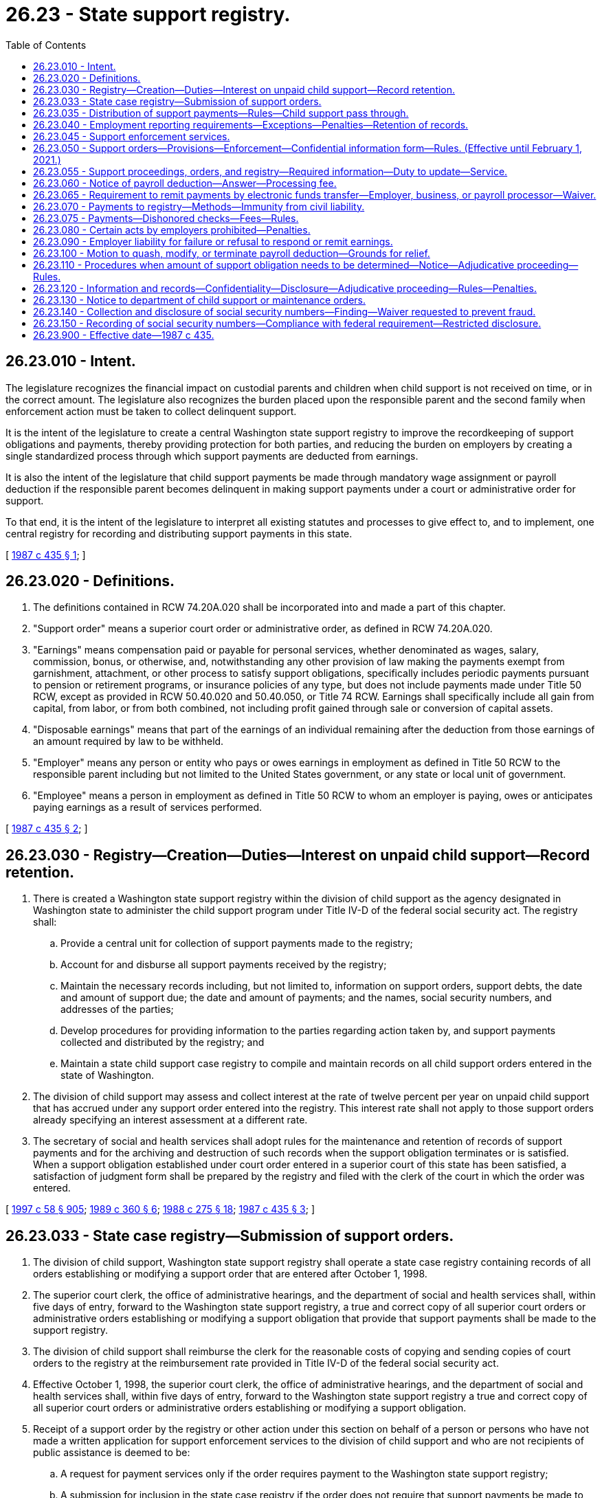 = 26.23 - State support registry.
:toc:

== 26.23.010 - Intent.
The legislature recognizes the financial impact on custodial parents and children when child support is not received on time, or in the correct amount. The legislature also recognizes the burden placed upon the responsible parent and the second family when enforcement action must be taken to collect delinquent support.

It is the intent of the legislature to create a central Washington state support registry to improve the recordkeeping of support obligations and payments, thereby providing protection for both parties, and reducing the burden on employers by creating a single standardized process through which support payments are deducted from earnings.

It is also the intent of the legislature that child support payments be made through mandatory wage assignment or payroll deduction if the responsible parent becomes delinquent in making support payments under a court or administrative order for support.

To that end, it is the intent of the legislature to interpret all existing statutes and processes to give effect to, and to implement, one central registry for recording and distributing support payments in this state.

[ http://leg.wa.gov/CodeReviser/documents/sessionlaw/1987c435.pdf?cite=1987%20c%20435%20§%201[1987 c 435 § 1]; ]

== 26.23.020 - Definitions.
. The definitions contained in RCW 74.20A.020 shall be incorporated into and made a part of this chapter.

. "Support order" means a superior court order or administrative order, as defined in RCW 74.20A.020.

. "Earnings" means compensation paid or payable for personal services, whether denominated as wages, salary, commission, bonus, or otherwise, and, notwithstanding any other provision of law making the payments exempt from garnishment, attachment, or other process to satisfy support obligations, specifically includes periodic payments pursuant to pension or retirement programs, or insurance policies of any type, but does not include payments made under Title 50 RCW, except as provided in RCW 50.40.020 and 50.40.050, or Title 74 RCW. Earnings shall specifically include all gain from capital, from labor, or from both combined, not including profit gained through sale or conversion of capital assets.

. "Disposable earnings" means that part of the earnings of an individual remaining after the deduction from those earnings of an amount required by law to be withheld.

. "Employer" means any person or entity who pays or owes earnings in employment as defined in Title 50 RCW to the responsible parent including but not limited to the United States government, or any state or local unit of government.

. "Employee" means a person in employment as defined in Title 50 RCW to whom an employer is paying, owes or anticipates paying earnings as a result of services performed.

[ http://leg.wa.gov/CodeReviser/documents/sessionlaw/1987c435.pdf?cite=1987%20c%20435%20§%202[1987 c 435 § 2]; ]

== 26.23.030 - Registry—Creation—Duties—Interest on unpaid child support—Record retention.
. There is created a Washington state support registry within the division of child support as the agency designated in Washington state to administer the child support program under Title IV-D of the federal social security act. The registry shall:

.. Provide a central unit for collection of support payments made to the registry;

.. Account for and disburse all support payments received by the registry;

.. Maintain the necessary records including, but not limited to, information on support orders, support debts, the date and amount of support due; the date and amount of payments; and the names, social security numbers, and addresses of the parties;

.. Develop procedures for providing information to the parties regarding action taken by, and support payments collected and distributed by the registry; and

.. Maintain a state child support case registry to compile and maintain records on all child support orders entered in the state of Washington.

. The division of child support may assess and collect interest at the rate of twelve percent per year on unpaid child support that has accrued under any support order entered into the registry. This interest rate shall not apply to those support orders already specifying an interest assessment at a different rate.

. The secretary of social and health services shall adopt rules for the maintenance and retention of records of support payments and for the archiving and destruction of such records when the support obligation terminates or is satisfied. When a support obligation established under court order entered in a superior court of this state has been satisfied, a satisfaction of judgment form shall be prepared by the registry and filed with the clerk of the court in which the order was entered.

[ http://lawfilesext.leg.wa.gov/biennium/1997-98/Pdf/Bills/Session%20Laws/House/3901.SL.pdf?cite=1997%20c%2058%20§%20905[1997 c 58 § 905]; http://leg.wa.gov/CodeReviser/documents/sessionlaw/1989c360.pdf?cite=1989%20c%20360%20§%206[1989 c 360 § 6]; http://leg.wa.gov/CodeReviser/documents/sessionlaw/1988c275.pdf?cite=1988%20c%20275%20§%2018[1988 c 275 § 18]; http://leg.wa.gov/CodeReviser/documents/sessionlaw/1987c435.pdf?cite=1987%20c%20435%20§%203[1987 c 435 § 3]; ]

== 26.23.033 - State case registry—Submission of support orders.
. The division of child support, Washington state support registry shall operate a state case registry containing records of all orders establishing or modifying a support order that are entered after October 1, 1998.

. The superior court clerk, the office of administrative hearings, and the department of social and health services shall, within five days of entry, forward to the Washington state support registry, a true and correct copy of all superior court orders or administrative orders establishing or modifying a support obligation that provide that support payments shall be made to the support registry.

. The division of child support shall reimburse the clerk for the reasonable costs of copying and sending copies of court orders to the registry at the reimbursement rate provided in Title IV-D of the federal social security act.

. Effective October 1, 1998, the superior court clerk, the office of administrative hearings, and the department of social and health services shall, within five days of entry, forward to the Washington state support registry a true and correct copy of all superior court orders or administrative orders establishing or modifying a support obligation.

. Receipt of a support order by the registry or other action under this section on behalf of a person or persons who have not made a written application for support enforcement services to the division of child support and who are not recipients of public assistance is deemed to be:

.. A request for payment services only if the order requires payment to the Washington state support registry;

.. A submission for inclusion in the state case registry if the order does not require that support payments be made to the Washington state support registry.

[ http://lawfilesext.leg.wa.gov/biennium/1997-98/Pdf/Bills/Session%20Laws/House/3901.SL.pdf?cite=1997%20c%2058%20§%20903[1997 c 58 § 903]; ]

== 26.23.035 - Distribution of support payments—Rules—Child support pass through.
. The department of social and health services shall adopt rules for the distribution of support money collected by the division of child support. These rules shall:

.. Comply with Title IV-D of the federal social security act as amended by the personal responsibility and work opportunity reconciliation act of 1996 and the federal deficit reduction act of 2005;

.. Direct the division of child support to distribute support money within eight days of receipt, unless one of the following circumstances, or similar circumstances specified in the rules, prevents prompt distribution:

... The location of the custodial parent is unknown;

... The support debt is in litigation;

... The division of child support cannot identify the responsible parent or the custodian;

.. Provide for proportionate distribution of support payments if the responsible parent owes a support obligation or a support debt for two or more Title IV-D cases; and

.. Authorize the distribution of support money, except money collected under 42 U.S.C. Sec. 664, to satisfy a support debt owed to the IV-D custodian before the debt owed to the state when the custodian stops receiving a public assistance grant.

. The division of child support may distribute support payments to the payee under the support order or to another person who has lawful physical custody of the child or custody with the payee's consent. The payee may file an application for an adjudicative proceeding to challenge distribution to such other person. Prior to distributing support payments to any person other than the payee, the registry shall:

.. Obtain a written statement from the child's physical custodian, under penalty of perjury, that the custodian has lawful custody of the child or custody with the payee's consent;

.. Mail to the responsible parent and to the payee at the payee's last known address a copy of the physical custodian's statement and a notice which states that support payments will be sent to the physical custodian; and

.. File a copy of the notice with the clerk of the court that entered the original support order.

. If the Washington state support registry distributes a support payment to a person in error, the registry may obtain restitution by means of a set-off against future payments received on behalf of the person receiving the erroneous payment, or may act according to RCW 74.20A.270 as deemed appropriate. Any set-off against future support payments shall be limited to amounts collected on the support debt and ten percent of amounts collected as current support.

. Effective February 1, 2021, consistent with 42 U.S.C. Sec. 657(a) as amended by section 7301(b)(7)(B) of the federal deficit reduction act of 2005, the department shall pass through child support that does not exceed fifty dollars per month collected on behalf of a family, or in the case of a family that includes two or more children an amount that is not more than one hundred dollars per month. The department has rule-making authority to implement this subsection.

[ http://lawfilesext.leg.wa.gov/biennium/2019-20/Pdf/Bills/Session%20Laws/Senate/5144-S2.SL.pdf?cite=2020%20c%20349%20§%201[2020 c 349 § 1]; http://lawfilesext.leg.wa.gov/biennium/2009-10/Pdf/Bills/Session%20Laws/Senate/6893-S.SL.pdf?cite=2010%202nd%20sp.s.%20c%203%20§%201[2010 2nd sp.s. c 3 § 1]; http://lawfilesext.leg.wa.gov/biennium/2007-08/Pdf/Bills/Session%20Laws/Senate/5244-S.SL.pdf?cite=2007%20c%20143%20§%202[2007 c 143 § 2]; http://lawfilesext.leg.wa.gov/biennium/1997-98/Pdf/Bills/Session%20Laws/House/3901.SL.pdf?cite=1997%20c%2058%20§%20933[1997 c 58 § 933]; http://lawfilesext.leg.wa.gov/biennium/1991-92/Pdf/Bills/Session%20Laws/Senate/5120-S2.SL.pdf?cite=1991%20c%20367%20§%2038[1991 c 367 § 38]; http://leg.wa.gov/CodeReviser/documents/sessionlaw/1989c360.pdf?cite=1989%20c%20360%20§%2034[1989 c 360 § 34]; ]

== 26.23.040 - Employment reporting requirements—Exceptions—Penalties—Retention of records.
. All employers doing business in the state of Washington shall report to the Washington state support registry:

.. The hiring of any person who resides or works in this state to whom the employer anticipates paying earnings and who:

... Has not previously been employed by the employer; or

... Was previously employed by the employer but has been separated from such employment for at least sixty consecutive days; and

.. The date on which the employee first performed services for pay for the employer, or, in the case of an employee described in (a)(ii) of this subsection the date on which the employee returned to perform services for pay after a layoff, furlough, separation, or leave without pay.

The secretary of the department of social and health services may adopt rules to establish additional exemptions if needed to reduce unnecessary or burdensome reporting.

. Employers shall report to the extent practicable by W-4 form, or, at the option of the employer, an equivalent form, and may mail the form by first-class mail, or may transmit it electronically, or by other means authorized by the registry which will result in timely reporting.

. Employers shall submit reports within twenty days of the hiring, rehiring, or return to work of the employee, except as provided in subsection (4) of this section. The report shall contain:

.. The employee's name, address, social security number, and date of birth; and

.. The employer's name, address, and identifying number assigned under section 6109 of the internal revenue code of 1986.

. In the case of an employer transmitting reports magnetically or electronically, the employer shall report those employees described in subsection (1) of this section, in two monthly transmissions, if necessary, not less than twelve days nor more than sixteen days apart.

. An employer who fails to report as required under this section shall be subject to a civil penalty of:

.. Twenty-five dollars per month per employee; or

.. Five hundred dollars, if the failure to report is the result of a conspiracy between the employer and the employee not to supply the required report, or to supply a false report. All violations within a single month shall be considered a single violation for purposes of assessing the penalty. The penalty may be imposed and collected by the division of child support under RCW 74.20A.350.

. The registry shall retain the information for a particular employee only if the registry is responsible for establishing, enforcing, or collecting a support debt of the employee. The registry may, however, retain information for a particular employee for as long as may be necessary to:

.. Transmit the information to the national directory of new hires as required under federal law; or

.. Provide the information to other state agencies for comparison with records or information possessed by those agencies as required by law.

Information that is not permitted to be retained shall be promptly destroyed. Agencies that obtain information from the department of social and health services under this section shall maintain the confidentiality of the information received, except as necessary to implement the agencies' responsibilities.

[ http://lawfilesext.leg.wa.gov/biennium/2011-12/Pdf/Bills/Session%20Laws/House/2393.SL.pdf?cite=2012%20c%20109%20§%201[2012 c 109 § 1]; http://lawfilesext.leg.wa.gov/biennium/1997-98/Pdf/Bills/Session%20Laws/Senate/6418-S.SL.pdf?cite=1998%20c%20160%20§%205[1998 c 160 § 5]; http://lawfilesext.leg.wa.gov/biennium/1997-98/Pdf/Bills/Session%20Laws/House/3901.SL.pdf?cite=1997%20c%2058%20§%20944[1997 c 58 § 944]; http://lawfilesext.leg.wa.gov/biennium/1997-98/Pdf/Bills/Session%20Laws/House/3901.SL.pdf?cite=1997%20c%2058%20§%20943[1997 c 58 § 943]; http://lawfilesext.leg.wa.gov/biennium/1993-94/Pdf/Bills/Session%20Laws/House/2487.SL.pdf?cite=1994%20c%20127%20§%201[1994 c 127 § 1]; http://lawfilesext.leg.wa.gov/biennium/1993-94/Pdf/Bills/Session%20Laws/Senate/5649.SL.pdf?cite=1993%20c%20480%20§%201[1993 c 480 § 1]; http://leg.wa.gov/CodeReviser/documents/sessionlaw/1989c360.pdf?cite=1989%20c%20360%20§%2039[1989 c 360 § 39]; http://leg.wa.gov/CodeReviser/documents/sessionlaw/1987c435.pdf?cite=1987%20c%20435%20§%204[1987 c 435 § 4]; ]

== 26.23.045 - Support enforcement services.
. The division of child support, Washington state support registry, shall provide support enforcement services under the following circumstances:

.. Whenever public assistance under RCW 74.20.330 is paid;

.. Whenever a request for support enforcement services under RCW 74.20.040 is received;

.. When a support order which contains language directing a responsible parent to make support payments to the Washington state support registry under RCW 26.23.050 is submitted and the division of child support receives a written application for services or is already providing services;

.. When the obligor submits a support order or support payment, and an application, to the Washington state support registry.

. The division of child support shall continue to provide support enforcement services for so long as and under such conditions as the department shall establish by regulation or until the superior court enters an order removing the requirement that the obligor make support payments to the Washington state support registry as provided for in RCW 26.23.050.

[ http://lawfilesext.leg.wa.gov/biennium/1997-98/Pdf/Bills/Session%20Laws/House/3901.SL.pdf?cite=1997%20c%2058%20§%20902[1997 c 58 § 902]; http://lawfilesext.leg.wa.gov/biennium/1993-94/Pdf/Bills/Session%20Laws/House/2488-S.SL.pdf?cite=1994%20c%20230%20§%208[1994 c 230 § 8]; http://leg.wa.gov/CodeReviser/documents/sessionlaw/1989c360.pdf?cite=1989%20c%20360%20§%2033[1989 c 360 § 33]; ]

== 26.23.050 - Support orders—Provisions—Enforcement—Confidential information form—Rules. (Effective until February 1, 2021.)
. If the division of child support is providing support enforcement services under RCW 26.23.045, or if a party is applying for support enforcement services by signing the application form on the bottom of the support order, the superior court shall include in all court orders that establish or modify a support obligation:

.. A provision that orders and directs the responsible parent to make all support payments to the Washington state support registry;

.. A statement that withholding action may be taken against wages, earnings, assets, or benefits, and liens enforced against real and personal property under the child support statutes of this or any other state, without further notice to the responsible parent at any time after entry of the court order, unless:

... One of the parties demonstrates, and the court finds, that there is good cause not to require immediate income withholding and that withholding should be delayed until a payment is past due; or

... The parties reach a written agreement that is approved by the court that provides for an alternate arrangement;

.. A statement that the receiving parent might be required to submit an accounting of how the support, including any cash medical support, is being spent to benefit the child;

.. A statement that any parent required to provide health care coverage for the child or children covered by the order must notify the division of child support and the other parent when the coverage terminates; and

.. A statement that the responsible parent's privileges to obtain and maintain a license, as defined in RCW 74.20A.320, may not be renewed, or may be suspended if the parent is not in compliance with a support order as provided in RCW 74.20A.320.

As used in this subsection and subsection (3) of this section, "good cause not to require immediate income withholding" means a written determination of why implementing immediate wage withholding would not be in the child's best interests and, in modification cases, proof of timely payment of previously ordered support.

. In all other cases not under subsection (1) of this section, the court may order the responsible parent to make payments directly to the person entitled to receive the payments, to the Washington state support registry, or may order that payments be made in accordance with an alternate arrangement agreed upon by the parties.

.. The superior court shall include in all orders under this subsection that establish or modify a support obligation:

... A statement that withholding action may be taken against wages, earnings, assets, or benefits, and liens enforced against real and personal property under the child support statutes of this or any other state, without further notice to the responsible parent at any time after entry of the court order, unless:

(A) One of the parties demonstrates, and the court finds, that there is good cause not to require immediate income withholding and that withholding should be delayed until a payment is past due; or

(B) The parties reach a written agreement that is approved by the court that provides for an alternate arrangement;

... A statement that the receiving parent may be required to submit an accounting of how the support is being spent to benefit the child;

... A statement that any parent required to provide health care coverage for the child or children covered by the order must notify the division of child support and the other parent when the coverage terminates; and

... A statement that a parent seeking to enforce the obligation to provide health care coverage may:

(A) File a motion in the underlying superior court action; or

(B) If there is not already an underlying superior court action, initiate an action in the superior court.

As used in this subsection, "good cause not to require immediate income withholding" is any reason that the court finds appropriate.

.. The superior court may order immediate or delayed income withholding as follows:

... Immediate income withholding may be ordered if the responsible parent has earnings. If immediate income withholding is ordered under this subsection, all support payments shall be paid to the Washington state support registry. The superior court shall issue a mandatory wage assignment order as set forth in chapter 26.18 RCW when the support order is signed by the court. The parent entitled to receive the transfer payment is responsible for serving the employer with the order and for its enforcement as set forth in chapter 26.18 RCW.

... If immediate income withholding is not ordered, the court shall require that income withholding be delayed until a payment is past due. The support order shall contain a statement that withholding action may be taken against wages, earnings, assets, or benefits, and liens enforced against real and personal property under the child support statutes of this or any other state, without further notice to the responsible parent, after a payment is past due.

.. If a mandatory wage withholding order under chapter 26.18 RCW is issued under this subsection and the division of child support provides support enforcement services under RCW 26.23.045, the existing wage withholding assignment is prospectively superseded upon the division of child support's subsequent service of an income withholding notice.

. The office of administrative hearings and the department of social and health services shall require that all support obligations established as administrative orders include a provision which orders and directs that the responsible parent shall make all support payments to the Washington state support registry. All administrative orders shall also state that the responsible parent's privileges to obtain and maintain a license, as defined in RCW 74.20A.320, may not be renewed, or may be suspended if the parent is not in compliance with a support order as provided in RCW 74.20A.320. All administrative orders shall also state that withholding action may be taken against wages, earnings, assets, or benefits, and liens enforced against real and personal property under the child support statutes of this or any other state without further notice to the responsible parent at any time after entry of the order, unless:

.. One of the parties demonstrates, and the presiding officer finds, that there is good cause not to require immediate income withholding; or

.. The parties reach a written agreement that is approved by the presiding officer that provides for an alternate agreement.

. If the support order does not include the provision ordering and directing that all payments be made to the Washington state support registry and a statement that withholding action may be taken against wages, earnings, assets, or benefits if a support payment is past due or at any time after the entry of the order, or that a parent's licensing privileges may not be renewed, or may be suspended, the division of child support may serve a notice on the responsible parent stating such requirements and authorizations. Service may be by personal service or any form of mail requiring a return receipt.

. Every support order shall state:

.. The address where the support payment is to be sent;

.. That withholding action may be taken against wages, earnings, assets, or benefits, and liens enforced against real and personal property under the child support statutes of this or any other state, without further notice to the responsible parent at any time after entry of a support order, unless:

... One of the parties demonstrates, and the court finds, that there is good cause not to require immediate income withholding; or

... The parties reach a written agreement that is approved by the court that provides for an alternate arrangement;

.. The income of the parties, if known, or that their income is unknown and the income upon which the support award is based;

.. The support award as a sum certain amount;

.. The specific day or date on which the support payment is due;

.. The names and ages of the dependent children;

.. A provision requiring both the responsible parent and the custodial parent to keep the Washington state support registry informed of whether he or she has access to health care coverage at reasonable cost and, if so, the health care coverage information;

.. That either or both the responsible parent and the custodial parent shall be obligated to provide medical support for his or her child through health care coverage if:

.. The obligated parent provides accessible coverage for the child through private or public health care coverage; or

... Coverage that can be extended to cover the child is or becomes available to the parent through employment or is union-related; or

... In the absence of such coverage, through an additional sum certain amount, as that parent's monthly payment toward the premium as provided under RCW 26.09.105;

... That a parent providing health care coverage must notify both the division of child support and the other parent when coverage terminates;

.. That if proof of health care coverage or proof that the coverage is unavailable is not provided within twenty days, the parent seeking enforcement or the department may seek direct enforcement of the coverage through the employer or union of the parent required to provide medical support without further notice to the parent as provided under chapter 26.18 RCW;

.. The reasons for not ordering health care coverage if the order fails to require such coverage;

.. That the responsible parent's privileges to obtain and maintain a license, as defined in RCW 74.20A.320, may not be renewed, or may be suspended if the parent is not in compliance with a support order as provided in RCW 74.20A.320;

.. That each parent must:

... Promptly file with the court and update as necessary the confidential information form required by subsection (7) of this section; and

... Provide the state case registry and update as necessary the information required by subsection (7) of this section; and

.. That parties to administrative support orders shall provide to the state case registry and update as necessary their residential addresses and the address of the responsible parent's employer. The division of child support may adopt rules that govern the collection of parties' current residence and mailing addresses, telephone numbers, dates of birth, social security numbers, the names of the children, social security numbers of the children, dates of birth of the children, driver's license numbers, and the names, addresses, and telephone numbers of the parties' employers to enforce an administrative support order. The division of child support shall not release this information if the division of child support determines that there is reason to believe that release of the information may result in physical or emotional harm to the party or to the child, or a restraining order or protective order is in effect to protect one party from the other party.

. After the responsible parent has been ordered or notified to make payments to the Washington state support registry under this section, the responsible parent shall be fully responsible for making all payments to the Washington state support registry and shall be subject to payroll deduction or other income-withholding action. The responsible parent shall not be entitled to credit against a support obligation for any payments made to a person or agency other than to the Washington state support registry except as provided under RCW 74.20.101. A civil action may be brought by the payor to recover payments made to persons or agencies who have received and retained support moneys paid contrary to the provisions of this section.

. All petitioners and parties to all court actions under chapters 26.09, *26.10, 26.12, 26.18, 26.21A, 26.23, 26.26A, 26.26B, and 26.27 RCW shall complete to the best of their knowledge a verified and signed confidential information form or equivalent that provides the parties' current residence and mailing addresses, telephone numbers, dates of birth, social security numbers, driver's license numbers, and the names, addresses, and telephone numbers of the parties' employers. The clerk of the court shall not accept petitions, except in parentage actions initiated by the state, orders of child support, decrees of dissolution, or parentage orders for filing in such actions unless accompanied by the confidential information form or equivalent, or unless the confidential information form or equivalent is already on file with the court clerk. In lieu of or in addition to requiring the parties to complete a separate confidential information form, the clerk may collect the information in electronic form. The clerk of the court shall transmit the confidential information form or its data to the division of child support with a copy of the order of child support or parentage order, and may provide copies of the confidential information form or its data and any related findings, decrees, parenting plans, orders, or other documents to the state administrative agency that administers Title IV-A, IV-D, IV-E, or XIX of the federal social security act. In state initiated parentage actions, the parties adjudicated the parents of the child or children shall complete the confidential information form or equivalent or the state's attorney of record may complete that form to the best of the attorney's knowledge.

. The department has rule-making authority to enact rules consistent with 42 U.S.C. Sec. 652(f) and 42 U.S.C. Sec. 666(a)(19) as amended by section 7307 of the deficit reduction act of 2005. Additionally, the department has rule-making authority to implement regulations required under 45 C.F.R. Parts 302, 303, 304, 305, and 308.

[ http://lawfilesext.leg.wa.gov/biennium/2019-20/Pdf/Bills/Session%20Laws/Senate/5333-S.SL.pdf?cite=2019%20c%2046%20§%205026[2019 c 46 § 5026]; http://lawfilesext.leg.wa.gov/biennium/2017-18/Pdf/Bills/Session%20Laws/Senate/6334-S.SL.pdf?cite=2018%20c%20150%20§%20104[2018 c 150 § 104]; http://lawfilesext.leg.wa.gov/biennium/2009-10/Pdf/Bills/Session%20Laws/House/1845-S.SL.pdf?cite=2009%20c%20476%20§%204[2009 c 476 § 4]; http://lawfilesext.leg.wa.gov/biennium/2007-08/Pdf/Bills/Session%20Laws/Senate/5244-S.SL.pdf?cite=2007%20c%20143%20§%203[2007 c 143 § 3]; http://lawfilesext.leg.wa.gov/biennium/2001-02/Pdf/Bills/Session%20Laws/House/1864.SL.pdf?cite=2001%20c%2042%20§%203[2001 c 42 § 3]; http://lawfilesext.leg.wa.gov/biennium/1997-98/Pdf/Bills/Session%20Laws/Senate/6418-S.SL.pdf?cite=1998%20c%20160%20§%202[1998 c 160 § 2]; http://lawfilesext.leg.wa.gov/biennium/1997-98/Pdf/Bills/Session%20Laws/House/3901.SL.pdf?cite=1997%20c%2058%20§%20888[1997 c 58 § 888]; http://lawfilesext.leg.wa.gov/biennium/1993-94/Pdf/Bills/Session%20Laws/House/2488-S.SL.pdf?cite=1994%20c%20230%20§%209[1994 c 230 § 9]; http://lawfilesext.leg.wa.gov/biennium/1993-94/Pdf/Bills/Session%20Laws/Senate/5791.SL.pdf?cite=1993%20c%20207%20§%201[1993 c 207 § 1]; http://lawfilesext.leg.wa.gov/biennium/1991-92/Pdf/Bills/Session%20Laws/Senate/5120-S2.SL.pdf?cite=1991%20c%20367%20§%2039[1991 c 367 § 39]; http://leg.wa.gov/CodeReviser/documents/sessionlaw/1989c360.pdf?cite=1989%20c%20360%20§%2015[1989 c 360 § 15]; http://leg.wa.gov/CodeReviser/documents/sessionlaw/1987c435.pdf?cite=1987%20c%20435%20§%205[1987 c 435 § 5]; ]

== 26.23.055 - Support proceedings, orders, and registry—Required information—Duty to update—Service.
. Each party to a paternity or child support proceeding must provide the court and the Washington state child support registry with the confidential information form as required under RCW 26.23.050.

. Each party to an order entered in a child support or paternity proceeding shall update the information required under subsection (1) of this section promptly after any change in the information. The duty established under this section continues as long as any monthly support or support debt remains due under the support order.

. In any proceeding to establish, enforce, or modify the child support order between the parties, a party may demonstrate to the presiding officer that he or she has diligently attempted to locate the other party. Upon a showing of diligent efforts to locate, the presiding officer shall deem service of process for the action by delivery of written notice to the address most recently provided by the party under this section to be adequate notice of the action.

. All support orders shall contain notice to the parties of the obligations established by this section and possibility of service of process according to subsection (3) of this section.

[ http://lawfilesext.leg.wa.gov/biennium/2001-02/Pdf/Bills/Session%20Laws/House/1864.SL.pdf?cite=2001%20c%2042%20§%204[2001 c 42 § 4]; http://lawfilesext.leg.wa.gov/biennium/1997-98/Pdf/Bills/Session%20Laws/Senate/6418-S.SL.pdf?cite=1998%20c%20160%20§%203[1998 c 160 § 3]; http://lawfilesext.leg.wa.gov/biennium/1997-98/Pdf/Bills/Session%20Laws/House/3901.SL.pdf?cite=1997%20c%2058%20§%20904[1997 c 58 § 904]; ]

== 26.23.060 - Notice of payroll deduction—Answer—Processing fee.
. The division of child support may issue a notice of payroll deduction:

.. As authorized by a support order that contains a notice clearly stating that child support may be collected by withholding from earnings, wages, or benefits without further notice to the obligated parent; or

.. After service of a notice containing an income-withholding provision under this chapter or chapter 74.20A RCW.

. The division of child support shall serve a notice of payroll deduction upon a responsible parent's employer or upon the employment security department for the state in possession of or owing any benefits from the unemployment compensation fund to the responsible parent pursuant to Title 50 RCW or from the paid family and medical leave program under Title 50A RCW:

.. In the manner prescribed for the service of a summons in a civil action;

.. By certified mail, return receipt requested;

.. By electronic means if there is an agreement between the secretary and the person, firm, corporation, association, political subdivision, department of the state, or agency, subdivision, or instrumentality of the United States to accept service by electronic means; or

.. By regular mail to a responsible parent's employer unless the division of child support reasonably believes that service of process in the manner prescribed in (a) or (b) of this subsection is required for initiating an action to ensure employer compliance with the withholding requirement.

. Service of a notice of payroll deduction upon an employer or employment security department requires the employer or employment security department to immediately make a mandatory payroll deduction from the responsible parent's unpaid disposable earnings or benefits paid by the employment security department. The employer or employment security department shall thereafter deduct each pay period the amount stated in the notice divided by the number of pay periods per month. The payroll deduction each pay period shall not exceed fifty percent of the responsible parent's disposable earnings.

. A notice of payroll deduction for support shall have priority over any wage assignment, garnishment, attachment, or other legal process.

. The notice of payroll deduction shall be in writing and include:

.. The name and social security number of the responsible parent;

.. The amount to be deducted from the responsible parent's disposable earnings each month, or alternate amounts and frequencies as may be necessary to facilitate processing of the payroll deduction;

.. A statement that the total amount withheld shall not exceed fifty percent of the responsible parent's disposable earnings;

.. The address to which the payments are to be mailed or delivered; and

.. A notice to the responsible parent warning the responsible parent that, despite the payroll deduction, the responsible parent's privileges to obtain and maintain a license, as defined in RCW 74.20A.320, may not be renewed, or may be suspended if the parent is not in compliance with a support order as defined in RCW 74.20A.320.

. An informational copy of the notice of payroll deduction shall be mailed to the last known address of the responsible parent by regular mail.

. An employer or employment security department that receives a notice of payroll deduction shall make immediate deductions from the responsible parent's unpaid disposable earnings and remit proper amounts to the Washington state support registry within seven working days of the date the earnings are payable to the responsible parent.

. An employer, or the employment security department, upon whom a notice of payroll deduction is served, shall make an answer to the division of child support within twenty days after the date of service. The answer shall confirm compliance and institution of the payroll deduction or explain the circumstances if no payroll deduction is in effect. The answer shall also state whether the responsible parent is employed by or receives earnings from the employer or receives benefit payments from the employment security department, whether the employer or employment security department anticipates paying earnings or benefits and the amount of earnings or benefit payments. If the responsible parent is no longer employed, or receiving earnings from the employer, the answer shall state the present employer's name and address, if known. If the responsible parent is no longer receiving benefit payments from the employment security department, the answer shall state the present employer's name and address, if known.

The returned answer or a payment remitted to the division of child support by the employer constitutes proof of service of the notice of payroll deduction in the case where the notice was served by regular mail.

. The employer may deduct a processing fee from the remainder of the responsible parent's earnings after withholding under the notice of payroll deduction, even if the remainder is exempt under RCW 26.18.090. The processing fee may not exceed: (a) Ten dollars for the first disbursement made to the Washington state support registry; and (b) one dollar for each subsequent disbursement to the registry.

. The notice of payroll deduction shall remain in effect until released by the division of child support, the court enters an order terminating the notice and approving an alternate arrangement under RCW 26.23.050, or until the employer no longer employs the responsible parent and is no longer in possession of or owing any earnings to the responsible parent. The employer shall promptly notify the office of support enforcement when the employer no longer employs the parent subject to the notice. For the employment security department, the notice of payroll deduction shall remain in effect until released by the division of child support or until the court enters an order terminating the notice.

. The division of child support may use uniform interstate withholding forms adopted by the United States department of health and human services to take withholding actions under this section whether the responsible parent is receiving earnings or unemployment compensation in this state or in another state.

[ http://lawfilesext.leg.wa.gov/biennium/2019-20/Pdf/Bills/Session%20Laws/House/2614-S.SL.pdf?cite=2020%20c%20125%20§%2015[2020 c 125 § 15]; http://lawfilesext.leg.wa.gov/biennium/2019-20/Pdf/Bills/Session%20Laws/House/1399-S.SL.pdf?cite=2019%20c%2013%20§%2066[2019 c 13 § 66]; http://lawfilesext.leg.wa.gov/biennium/1999-00/Pdf/Bills/Session%20Laws/House/2579.SL.pdf?cite=2000%20c%2086%20§%204[2000 c 86 § 4]; http://lawfilesext.leg.wa.gov/biennium/1999-00/Pdf/Bills/Session%20Laws/Senate/6237.SL.pdf?cite=2000%20c%2029%20§%201[2000 c 29 § 1]; http://lawfilesext.leg.wa.gov/biennium/1997-98/Pdf/Bills/Session%20Laws/Senate/6418-S.SL.pdf?cite=1998%20c%20160%20§%208[1998 c 160 § 8]; http://lawfilesext.leg.wa.gov/biennium/1997-98/Pdf/Bills/Session%20Laws/House/3901.SL.pdf?cite=1997%20c%2058%20§%20890[1997 c 58 § 890]; http://lawfilesext.leg.wa.gov/biennium/1993-94/Pdf/Bills/Session%20Laws/House/2488-S.SL.pdf?cite=1994%20c%20230%20§%2010[1994 c 230 § 10]; http://lawfilesext.leg.wa.gov/biennium/1991-92/Pdf/Bills/Session%20Laws/Senate/5120-S2.SL.pdf?cite=1991%20c%20367%20§%2040[1991 c 367 § 40]; http://leg.wa.gov/CodeReviser/documents/sessionlaw/1989c360.pdf?cite=1989%20c%20360%20§%2032[1989 c 360 § 32]; http://leg.wa.gov/CodeReviser/documents/sessionlaw/1987c435.pdf?cite=1987%20c%20435%20§%206[1987 c 435 § 6]; ]

== 26.23.065 - Requirement to remit payments by electronic funds transfer—Employer, business, or payroll processor—Waiver.
. The definitions in this subsection apply throughout this section unless the context clearly requires otherwise.

.. "Electronic funds transfer" means any transfer of funds, other than a transaction originated or accomplished by conventional check, drafts, or similar paper instrument, which is initiated through an electronic terminal, telephonic instrument, or computer or magnetic tape so as to order, instruct, or authorize a financial institution to debit or credit a checking or other deposit account. "Electronic funds transfer" includes payments made:

... By electronic check (echeck); and

... By any means made available through the division of child support's web-based payment services.

.. "Income withholding order" means an order to withhold income, order to withhold and deliver, or notice of payroll deduction issued under this chapter or chapter *26.10, 26.18, 74.20, or 74.20A RCW.

.. "Payroll processor" means a person, entity, agent, or company which provides payroll services to an employer or other business such as calculating paychecks and providing electronic funds transfer services for payments to employees and other entities.

. Except as provided in subsection (4) of this section, an employer or other business that has received an income withholding order from the department of social and health services requiring payment to the Washington state support registry must remit payments through electronic funds transfer when the following conditions apply:

.. The income withholding order applies to a person who is either an employee or contractor of the business, and the employer or business has:

... Ten or more employees; or

... Ten or more contractors;

.. The employer or business has received an income withholding order for more than one employee or contractor, even if the employer or business has fewer than ten employees or contractors, but has received an income withholding order for more than one employee or contractor;

.. The employer or business uses a payroll processor to handle its payroll, payment, and tax processes and the payroll processor has the capacity to transmit payments through electronic funds transfer; or

.. The employer or business is required by the department of revenue to file and pay taxes electronically under RCW 82.32.080.

. All electronic funds transfer payments must identify the person from whom the payment was withheld, the amount of the payment, the person's identifying number assigned by the division of child support, or the division of child support case number to which the payment is to be applied. If a business, employer, or payroll processor required to remit payments by electronic funds transfer under this section fails to comply with this requirement, the division of child support may issue a notice of noncompliance pursuant to RCW 74.20A.350.

. The department may waive the requirement to remit payments electronically for a business, employer, or payroll processor that is unable to comply despite good faith efforts or due to circumstances beyond that entity's reasonable control. Grounds for approving a waiver include, but are not limited to, circumstances in which:

.. The business, employer, or payroll processor does not have a computer that meets the minimum standards necessary for electronic remittance;

.. Additional time is needed to program the entity's computer;

.. The business, employer, or payroll processor does not currently file data electronically with any business or government agency;

.. Compliance conflicts with the entity's business procedures;

.. Compliance would cause a financial hardship.

. The department has the discretion to terminate a waiver granted under subsection (4) of this section if:

.. The business or employer has received at least one income withholding order for a person or employee and has failed to withhold or failed to withhold within the time provided in the order at least twice;

.. The business, employer, or payroll processor has submitted at least one dishonored check; or

.. The business, employer, or payroll processor continues to incorrectly identify withholdings or makes other errors that affect proper distribution of the support, despite contact and information from the department on how to correct the error.

. The department of social and health services has rule-making authority to enact rules in compliance with this section, including, but not limited to:

.. The necessary conditions required for a business, employer, or payroll processor to electronically remit child support payments to the Washington state support registry;

.. Options for electronic funds transfers and the process by which one must comply in order to establish such payment arrangements;

.. Which types of payment meet the definition of electronic funds transfer; and

.. Reasons for exemption from the requirement to remit funds by electronic funds transfer.

[ http://lawfilesext.leg.wa.gov/biennium/2017-18/Pdf/Bills/Session%20Laws/Senate/6334-S.SL.pdf?cite=2018%20c%20150%20§%20201[2018 c 150 § 201]; ]

== 26.23.070 - Payments to registry—Methods—Immunity from civil liability.
. The employer or the employment security department may combine amounts withheld from the earnings of more than one responsible parent in a single payment to the Washington state support registry, listing separately the amount of the payment which is attributable to each individual.

. No employer nor employment security department that complies with a notice of payroll deduction under this chapter shall be civilly liable to the responsible parent for complying with a notice of payroll deduction under this chapter.

[ http://lawfilesext.leg.wa.gov/biennium/1991-92/Pdf/Bills/Session%20Laws/Senate/5120-S2.SL.pdf?cite=1991%20c%20367%20§%2041[1991 c 367 § 41]; http://leg.wa.gov/CodeReviser/documents/sessionlaw/1987c435.pdf?cite=1987%20c%20435%20§%207[1987 c 435 § 7]; ]

== 26.23.075 - Payments—Dishonored checks—Fees—Rules.
For any payment made by a check as defined in RCW 62A.3-104, if the instrument is dishonored under RCW 62A.3-515, the costs and fees authorized under RCW 62A.3-515 apply. The department may establish procedures and adopt rules to enforce this section.

[ http://lawfilesext.leg.wa.gov/biennium/1999-00/Pdf/Bills/Session%20Laws/House/2609.SL.pdf?cite=2000%20c%20215%20§%204[2000 c 215 § 4]; ]

== 26.23.080 - Certain acts by employers prohibited—Penalties.
No employer shall discipline or discharge an employee or refuse to hire a person by reason of an action authorized in this chapter. If an employer disciplines or discharges an employee or refuses to hire a person in violation of this section, the employee or person shall have a cause of action against the employer. The employer shall be liable for double the amount of lost wages and any other damages suffered as a result of the violation and for costs and reasonable attorney fees, and shall be subject to a civil penalty of not more than two thousand five hundred dollars for each violation. The employer may also be ordered to hire, rehire, or reinstate the aggrieved individual.

[ http://leg.wa.gov/CodeReviser/documents/sessionlaw/1987c435.pdf?cite=1987%20c%20435%20§%209[1987 c 435 § 9]; ]

== 26.23.090 - Employer liability for failure or refusal to respond or remit earnings.
. The employer shall be liable to the Washington state support registry, or to the agency or firm providing child support enforcement for another state, under Title IV-D of the federal social security act and issuing a notice, garnishment, or wage assignment attaching wages or earnings in satisfaction of a support obligation, for the amount of support moneys which should have been withheld from the employee's earnings, if the employer:

.. Fails or refuses, after being served with a notice of payroll deduction, or substantially similar action issued by the agency or firm providing child support enforcement for another state, under Title IV-D of the federal social security act, to deduct and promptly remit from unpaid earnings the amounts of money required in the notice;

.. Fails or refuses to submit an answer to the notice of payroll deduction, or substantially similar action issued by the agency or firm providing child support enforcement for another state, under Title IV-D of the federal social security act, after being served; or

.. Is unwilling to comply with the other requirements of RCW 26.23.060.

. Liability may be established in superior court or may be established pursuant to RCW 74.20A.350. Awards in superior court and in actions pursuant to RCW 74.20A.350 shall include costs, interest under RCW 19.52.020 and 4.56.110, and reasonable attorneys' fees and staff costs as a part of the award. Debts established pursuant to this section may be collected by the division of child support using any of the remedies available under chapter 26.09, 26.18, *26.21, 26.23, 74.20, or 74.20A RCW for the collection of child support.

[ http://lawfilesext.leg.wa.gov/biennium/1997-98/Pdf/Bills/Session%20Laws/House/1687-S2.SL.pdf?cite=1997%20c%20296%20§%2013[1997 c 296 § 13]; http://lawfilesext.leg.wa.gov/biennium/1997-98/Pdf/Bills/Session%20Laws/House/3901.SL.pdf?cite=1997%20c%2058%20§%20894[1997 c 58 § 894]; http://leg.wa.gov/CodeReviser/documents/sessionlaw/1990c165.pdf?cite=1990%20c%20165%20§%202[1990 c 165 § 2]; http://leg.wa.gov/CodeReviser/documents/sessionlaw/1987c435.pdf?cite=1987%20c%20435%20§%2010[1987 c 435 § 10]; ]

== 26.23.100 - Motion to quash, modify, or terminate payroll deduction—Grounds for relief.
. The responsible parent subject to a payroll deduction pursuant to this chapter, may file a motion in superior court to quash, modify, or terminate the payroll deduction.

. Except as provided in subsections (4) and (5) of this section, the court may grant relief only upon a showing: (a) That the payroll deduction causes extreme hardship or substantial injustice; or (b) that the support payment was not past due under the terms of the order when the notice of payroll deduction was served on the employer.

. Satisfaction by the obligor of all past due payments subsequent to the issuance of the notice of payroll deduction is not grounds to quash, modify, or terminate the notice of payroll deduction.

. If a notice of payroll deduction has been in operation for twelve consecutive months and the obligor's support obligation is current, upon motion of the obligor, the court may order the office of support enforcement to terminate the payroll deduction, unless the obligee can show good cause as to why the payroll deduction should remain in effect.

. Subsection (2) of this section shall not prevent the court from ordering an alternative arrangement as provided under RCW 26.23.050(2).

[ http://lawfilesext.leg.wa.gov/biennium/1993-94/Pdf/Bills/Session%20Laws/House/2488-S.SL.pdf?cite=1994%20c%20230%20§%2011[1994 c 230 § 11]; http://lawfilesext.leg.wa.gov/biennium/1991-92/Pdf/Bills/Session%20Laws/Senate/5120-S2.SL.pdf?cite=1991%20c%20367%20§%2042[1991 c 367 § 42]; http://leg.wa.gov/CodeReviser/documents/sessionlaw/1989c360.pdf?cite=1989%20c%20360%20§%2031[1989 c 360 § 31]; http://leg.wa.gov/CodeReviser/documents/sessionlaw/1987c435.pdf?cite=1987%20c%20435%20§%208[1987 c 435 § 8]; ]

== 26.23.110 - Procedures when amount of support obligation needs to be determined—Notice—Adjudicative proceeding—Rules.
. The department may serve a notice of support owed when a child support order:

.. Does not state the current and future support obligation as a fixed dollar amount;

.. Contains an escalation clause or adjustment provision for which additional information not contained in the support order is needed to determine the fixed dollar amount of the support debt or the fixed dollar amount of the current and future support obligation, or both;

.. Provides that the person required by the order to make the transfer payment must pay a portion of child care or day care expenses for a child or children covered by the order; or

.. Provides that either the person required to pay support or the person entitled to receive support, or both, are obligated to pay for a portion of uninsured medical costs, copayments, and/or deductibles incurred on behalf of the child or children covered by the order, but does not reduce the costs to a fixed dollar amount.

. The department may serve a notice of support owed for day care or child care on the person required by the order to make the transfer payment when:

.. The underlying support order requires that person to pay his or her proportionate share of day care or child care costs directly to the person entitled to receive support; or

.. The person entitled to receive support is seeking reimbursement because he or she has paid the share of day care or child care costs owed by the person required by the order to make the transfer payment.

. The department may serve a notice of support owed for medical support on any person obligated by a child support order to provide medical support for the child or children covered by the order. There are two different types of medical support obligations:

.. Health care coverage: The department may serve a notice of support owed to determine an obligated person's monthly payment toward the premium as defined in RCW 26.09.105, if the support order does not set a fixed dollar amount for the monthly payment toward the premium.

.. Uninsured medical expenses: The department may serve a notice of support owed on any person who is obligated to pay a portion of uninsured medical costs, copayments, or deductibles incurred on behalf of the child or children covered by the order, when the support order does not reduce the costs to a fixed dollar amount.

... The notice of support owed may be served for purposes of reimbursing a person who has paid the share of uninsured medical expenses owed by any person obligated to contribute to those costs;

... The notice of support owed may be served to establish a monthly amount to be paid by a person obligated to contribute to uninsured medical expenses when the underlying support order requires that person to pay his or her proportionate share of uninsured medical expenses directly to another party to the order; or

... The notice of support owed may be served for both purposes listed in this subsection.

. The notice of support owed is intended to facilitate enforcement of the support order and implement and effectuate the terms of the support order, rather than modify those terms. When the department issues a notice of support owed, the department must inform the payee under the support order.

. Service of the notice of support owed must be as follows:

.. An initial notice of support owed must be served on the person required by the order to pay support or contribute to costs by personal service or any form of mailing requiring a return receipt. The initial notice may be served on the person who is entitled to receive the support covered by the notice, as well as the payee under the order if appropriate, by regular mail.

.. A notice of support owed created for purposes of reviewing an ongoing support obligation established by a prior notice of support owed may be served on the person required by the order to pay support or contribute to costs by regular mail to that person's last known address.

.. An initial notice of support owed, as well as any notice created for purposes of reviewing an ongoing support obligation established by a prior notice of support owed may be served on the person entitled to receive the support by regular mail to that person's last known address.

. The notice of support owed must contain:

.. An initial finding of the fixed dollar amount of current and future support obligation that should be paid or the fixed dollar amount of the support debt owed under the support order, or both; and

.. A statement that any subsequent notice of support owed created for purposes of reviewing the amounts established by the current notice may be served on any party to the order by regular mail to that person's last known address.

. A person who objects to the fixed dollar amounts stated in the notice of support owed has twenty days from the date of the service of the notice of support owed to file an application for an adjudicative proceeding or initiate an action in superior court.

. The notice of support owed must state that the person may:

.. File an application for an adjudicative proceeding governed by chapter 34.05 RCW, the administrative procedure act, in which the person will be required to appear and show cause why the fixed dollar amount of support debt or current and future support obligation, or both, stated in the notice of support owed is incorrect and should not be ordered; or

.. Initiate an action in superior court.

. If no person included in the notice files an application for an adjudicative proceeding or initiates an action in superior court, the fixed dollar amount of current and future support obligation or support debt, or both, stated in the notice of support owed becomes final and subject to collection action.

. If an adjudicative proceeding is requested, the office of administrative hearings must schedule a hearing. All persons included in the notice are entitled to participate in the hearing with full party rights.

. If no person included in the notice initiates an action in superior court, and serves notice of the action on the department and the other party to the support order within the twenty-day period, all persons included in the notice must be deemed to have made an election of remedies and must exhaust administrative remedies under this chapter with judicial review available as provided for in RCW 34.05.510 through 34.05.598.

. An administrative order entered in accordance with this section must state:

.. The basis, rationale, or formula upon which the fixed dollar amounts established in the order were based;

.. The fixed dollar amount of current and future support obligation or the amount of the support debt, or both, determined under this section is subject to collection under this chapter and other applicable state statutes; and

.. That any subsequent notice of support owed created for purposes of reviewing the amounts established by the current notice may be served on any party to the order by regular mail to that person's last known address.

. The department must also provide for:

.. An annual review of the support order if the department, the person required to pay support, the payee under the order, or the person entitled to receive support requests such a review; and

.. A late hearing if a person included in the notice fails to file an application for an adjudicative proceeding in a timely manner under this section.

. If an annual review is requested under subsection (13) of this section, the department may serve the notice of annual review of the administrative order based on the prior notice of support owed by mailing a copy of the notice by regular mail to the last known address of all parties to the order.

. If one of the parties requests a late hearing under subsection (13) of this section, the office of administrative hearings must schedule an adjudicative proceeding.

. An annual review under subsection (13) of this section is used to determine whether the expense remained the same, increased[,] or decreased, and whether there is a discrepancy between the actual expense and the amount determined under the prior notice of support owed.

.. If a change in the actual expense which was the basis for the most recent notice of support owed occurs before twelve months pass, any party to the order may request that the department accelerate the annual review described in subsection (13) of this section.

.. The department may review any evidence presented by the person claiming that the expense has occurred and determine whether the change is likely to create a significant overpayment or underpayment if the department does not serve a new notice of support owed.

.. Under appropriate circumstances, the department may accelerate the time for the review and serve a notice of support owed even if twelve months have not passed.

. The department has rule-making authority to:

.. Enact rules consistent with 42 U.S.C. Sec. 652(f) and 42 U.S.C. Sec. 666(a)(19) as amended by section 7307 of the deficit reduction act of 2005;

.. Implement regulations required under 45 C.F.R. Parts 302, 303, 304, 305, and 308; and

.. Implement the provisions of this section.

[ http://lawfilesext.leg.wa.gov/biennium/2019-20/Pdf/Bills/Session%20Laws/House/2302-S.SL.pdf?cite=2020%20c%20227%20§%2015[2020 c 227 § 15]; http://lawfilesext.leg.wa.gov/biennium/2009-10/Pdf/Bills/Session%20Laws/House/1845-S.SL.pdf?cite=2009%20c%20476%20§%205[2009 c 476 § 5]; http://lawfilesext.leg.wa.gov/biennium/2007-08/Pdf/Bills/Session%20Laws/Senate/5244-S.SL.pdf?cite=2007%20c%20143%20§%204[2007 c 143 § 4]; http://lawfilesext.leg.wa.gov/biennium/1993-94/Pdf/Bills/Session%20Laws/House/1035.SL.pdf?cite=1993%20c%2012%20§%201[1993 c 12 § 1]; http://leg.wa.gov/CodeReviser/documents/sessionlaw/1989c360.pdf?cite=1989%20c%20360%20§%2016[1989 c 360 § 16]; http://leg.wa.gov/CodeReviser/documents/sessionlaw/1989c175.pdf?cite=1989%20c%20175%20§%2077[1989 c 175 § 77]; http://leg.wa.gov/CodeReviser/documents/sessionlaw/1987c435.pdf?cite=1987%20c%20435%20§%2011[1987 c 435 § 11]; ]

== 26.23.120 - Information and records—Confidentiality—Disclosure—Adjudicative proceeding—Rules—Penalties.
. Any information or records concerning individuals who owe a support obligation or for whom support enforcement services are being provided which are obtained or maintained by the Washington state support registry, the division of child support, or under chapter 74.20 RCW shall be private and confidential and shall only be subject to public disclosure as provided in subsection (2) of this section.

. The secretary of the department of social and health services may adopt rules:

.. That specify what information is confidential;

.. That specify the individuals or agencies to whom this information and these records may be disclosed;

.. Limiting the purposes for which the information may be disclosed;

.. Establishing procedures to obtain the information or records; or

.. Establishing safeguards necessary to comply with federal law requiring safeguarding of information.

. The rules adopted under subsection (2) of this section shall provide for disclosure of the information and records, under appropriate circumstances, which shall include, but not be limited to:

.. When authorized or required by federal statute or regulation governing the support enforcement program;

.. To the person the subject of the records or information, unless the information is exempt from disclosure under chapter 42.56 RCW;

.. To government agencies, whether state, local, or federal, and including federally recognized tribes, law enforcement agencies, prosecuting agencies, and the executive branch, if the disclosure is necessary for child support enforcement purposes or required under Title IV-D of the federal social security act;

.. To the parties in a judicial or adjudicative proceeding upon a specific written finding by the presiding officer that the need for the information outweighs any reason for maintaining the privacy and confidentiality of the information or records;

.. To private persons, federally recognized tribes, or organizations if the disclosure is necessary to permit private contracting parties to assist in the management and operation of the department;

.. Disclosure of address and employment information to the parties to an action for purposes relating to a child support order, subject to the limitations in subsections (4) and (5) of this section;

.. Disclosure of information or records when necessary to the efficient administration of the support enforcement program or to the performance of functions and responsibilities of the support registry and the division of child support as set forth in state and federal statutes; or

.. Disclosure of the information or records when authorized under RCW 74.04.060.

. Prior to disclosing the whereabouts of a physical custodian, custodial parent or a child to the other parent or party, a notice shall be mailed, if appropriate under the circumstances, to the parent or physical custodian whose whereabouts are to be disclosed, at that person's last known address. The notice shall advise the parent or physical custodian that a request for disclosure has been made and will be complied with unless the department:

.. Receives a copy of a court order within thirty days which enjoins the disclosure of the information or restricts or limits the requesting party's right to contact or visit the parent or party whose address is to be disclosed or the child;

.. Receives a hearing request within thirty days under subsection (5) of this section; or

.. Has reason to believe that the release of the information may result in physical or emotional harm to the physical custodian whose whereabouts are to be released, or to the child.

. A person receiving notice under subsection (4) of this section may request an adjudicative proceeding under chapter 34.05 RCW, at which the person may show that there is reason to believe that release of the information may result in physical or emotional harm to the person or the child. The administrative law judge shall determine whether the whereabouts of the person or child should be disclosed based on subsection (4)(c) of this section, however no hearing is necessary if the department has in its possession a protective order or an order limiting visitation or contact.

. The notice and hearing process in subsections (4) and (5) of this section do not apply to protect the whereabouts of a noncustodial parent, unless that parent has requested notice before whereabouts information is released. A noncustodial parent may request such notice by submitting a written request to the division of child support.

. Nothing in this section shall be construed as limiting or restricting the effect of *RCW 42.56.070(9). Nothing in this section shall be construed to prevent the disclosure of information and records if all details identifying an individual are deleted or the individual consents to the disclosure.

. It shall be unlawful for any person or agency in violation of this section to solicit, publish, disclose, receive, make use of, or to authorize, knowingly permit, participate in or acquiesce in the use of any lists of names for commercial or political purposes or the use of any information for purposes other than those purposes specified in this section. A violation of this section shall be a gross misdemeanor as provided in chapter 9A.20 RCW.

[ http://lawfilesext.leg.wa.gov/biennium/2005-06/Pdf/Bills/Session%20Laws/House/1133-S.SL.pdf?cite=2005%20c%20274%20§%20242[2005 c 274 § 242]; http://lawfilesext.leg.wa.gov/biennium/1997-98/Pdf/Bills/Session%20Laws/Senate/6418-S.SL.pdf?cite=1998%20c%20160%20§%204[1998 c 160 § 4]; http://lawfilesext.leg.wa.gov/biennium/1997-98/Pdf/Bills/Session%20Laws/House/3901.SL.pdf?cite=1997%20c%2058%20§%20908[1997 c 58 § 908]; http://lawfilesext.leg.wa.gov/biennium/1993-94/Pdf/Bills/Session%20Laws/House/2488-S.SL.pdf?cite=1994%20c%20230%20§%2012[1994 c 230 § 12]; http://leg.wa.gov/CodeReviser/documents/sessionlaw/1989c360.pdf?cite=1989%20c%20360%20§%2017[1989 c 360 § 17]; http://leg.wa.gov/CodeReviser/documents/sessionlaw/1989c175.pdf?cite=1989%20c%20175%20§%2078[1989 c 175 § 78]; http://leg.wa.gov/CodeReviser/documents/sessionlaw/1987c435.pdf?cite=1987%20c%20435%20§%2012[1987 c 435 § 12]; ]

== 26.23.130 - Notice to department of child support or maintenance orders.
The department shall be given twenty calendar days prior notice of the entry of any final order and five days prior notice of the entry of any temporary order in any proceeding involving child support or maintenance if the department has a financial interest based on an assignment of support rights under RCW 74.20.330 or the state has a subrogated interest under RCW 74.20A.030. Service of this notice upon the department shall be by personal service on, or mailing by any form of mail requiring a return receipt to, the office of the attorney general; except that notice shall be given to the office of the prosecuting attorney for the county in which the action is filed in lieu of the office of the attorney general in those counties and in the types of cases as designated by the office of the attorney general by letter sent to the presiding superior court judge of that county. The department shall not be entitled to terms for a party's failure to serve the department within the time requirements for this section, unless the department proves that the party knew that the department had an assignment of support rights or a subrogated interest and that the failure to serve the department was intentional.

[ http://lawfilesext.leg.wa.gov/biennium/2001-02/Pdf/Bills/Session%20Laws/Senate/5369-S.SL.pdf?cite=2002%20c%20199%20§%203[2002 c 199 § 3]; http://lawfilesext.leg.wa.gov/biennium/1991-92/Pdf/Bills/Session%20Laws/Senate/5120-S2.SL.pdf?cite=1991%20c%20367%20§%2043[1991 c 367 § 43]; ]

== 26.23.140 - Collection and disclosure of social security numbers—Finding—Waiver requested to prevent fraud.
The federal personal responsibility and work opportunity reconciliation act of 1996, P.L. 104-193, requires states to collect social security numbers as part of the application process for professional licenses, driver's licenses, occupational licenses, and recreational licenses. The legislature finds that if social security numbers are accessible to the public, it will be relatively easy for someone to use another's social security number fraudulently to assume that person's identity and gain access to bank accounts, credit services, billing information, driving history, and other sources of personal information. Public Law 104-193 could compound and exacerbate the disturbing trend of social security number-related fraud. In order to prevent fraud and curtail invasions of privacy, the governor, through the department of social and health services, shall seek a waiver to the federal mandate to record social security numbers on applications for professional, driver's, occupational, and recreational licenses. If a waiver is not granted, the licensing agencies shall collect and disclose social security numbers as required under RCW 26.23.150.

[ http://lawfilesext.leg.wa.gov/biennium/1997-98/Pdf/Bills/Session%20Laws/Senate/6418-S.SL.pdf?cite=1998%20c%20160%20§%206[1998 c 160 § 6]; ]

== 26.23.150 - Recording of social security numbers—Compliance with federal requirement—Restricted disclosure.
In order to assist in child support enforcement as required by federal law, all applicants for an original, replacement, or renewal of a professional license, commercial driver's license, occupational license, or recreational license must furnish the licensing agency with the applicant's social security number, which shall be recorded on the application. No applicant for an original, replacement, or renewal noncommercial driver's license is required to furnish the licensing agency with the applicant's social security number for purposes of assisting in child support enforcement prior to the time necessary to comply with the *federal deadline. The licensing agencies collecting social security numbers shall not display the social security number on the license document. Social security numbers collected by licensing agencies shall not be disclosed except as required by state or federal law or under RCW 26.23.120.

[ http://lawfilesext.leg.wa.gov/biennium/1999-00/Pdf/Bills/Session%20Laws/Senate/6020-S.SL.pdf?cite=1999%20c%20138%20§%202[1999 c 138 § 2]; http://lawfilesext.leg.wa.gov/biennium/1997-98/Pdf/Bills/Session%20Laws/Senate/6418-S.SL.pdf?cite=1998%20c%20160%20§%207[1998 c 160 § 7]; ]

== 26.23.900 - Effective date—1987 c 435.
Sections 1 through 3 and 5 through 36 of this act shall take effect January 1, 1988.

[ http://leg.wa.gov/CodeReviser/documents/sessionlaw/1987c435.pdf?cite=1987%20c%20435%20§%2037[1987 c 435 § 37]; ]

